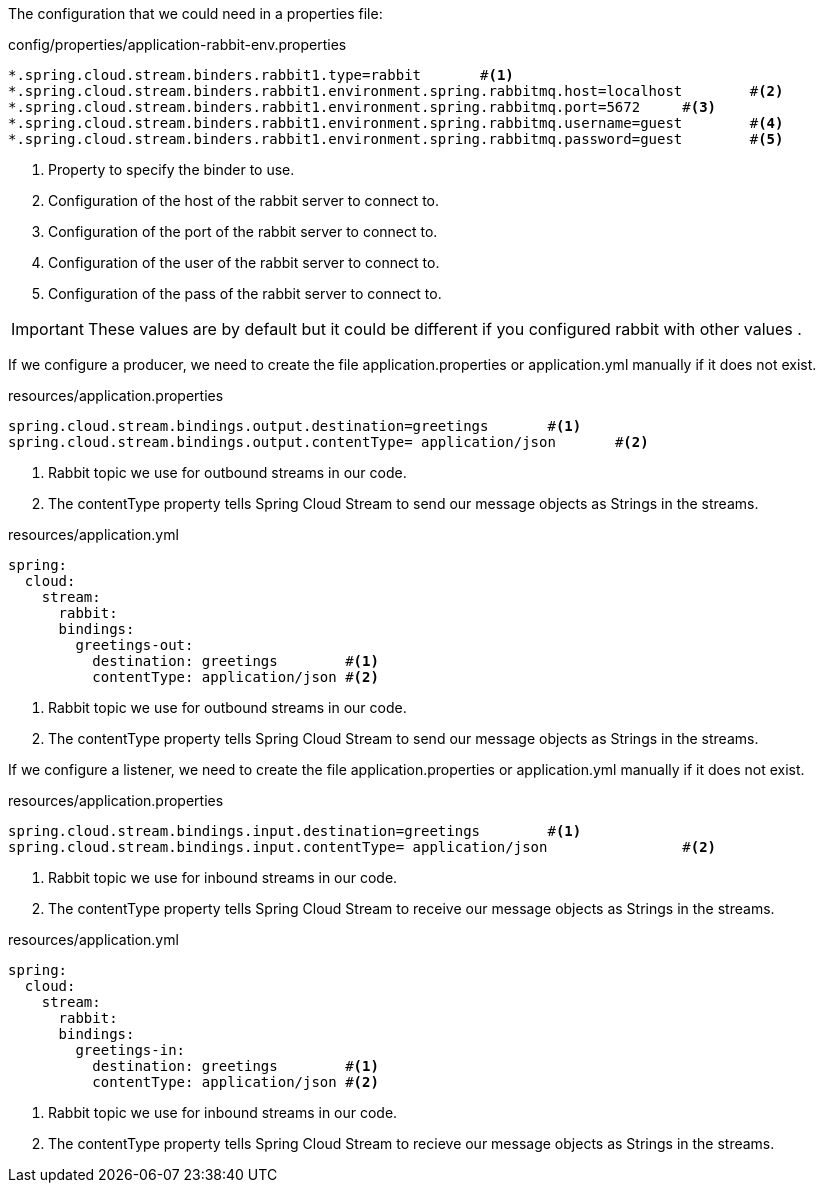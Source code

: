 
:fragment:

The configuration that we could need in a properties file:
[source,properties]
.config/properties/application-rabbit-env.properties
----
*.spring.cloud.stream.binders.rabbit1.type=rabbit	#<1>
*.spring.cloud.stream.binders.rabbit1.environment.spring.rabbitmq.host=localhost	#<2>
*.spring.cloud.stream.binders.rabbit1.environment.spring.rabbitmq.port=5672	#<3>
*.spring.cloud.stream.binders.rabbit1.environment.spring.rabbitmq.username=guest	#<4>
*.spring.cloud.stream.binders.rabbit1.environment.spring.rabbitmq.password=guest	#<5>
----
<1> Property to specify the binder to use.
<2> Configuration of the host of the rabbit server to connect to.
<3> Configuration of the port of the rabbit server to connect to.
<4> Configuration of the user of the rabbit server to connect to.
<5> Configuration of the pass of the rabbit server to connect to.

[IMPORTANT]
====
These values are by default but it could be different if you configured rabbit with other values .
====

If we configure a producer, we need to create the file application.properties or application.yml manually if it does not exist.
[source,properties]
.resources/application.properties
----
spring.cloud.stream.bindings.output.destination=greetings	#<1>
spring.cloud.stream.bindings.output.contentType= application/json 	#<2>
----

<1> Rabbit topic we use for outbound streams in our code.
<2> The contentType property tells Spring Cloud Stream to send our message objects as Strings in the streams.

[source,yml]
.resources/application.yml
----
spring:
  cloud:
    stream:
      rabbit:
      bindings:
        greetings-out:
          destination: greetings	#<1>
          contentType: application/json	#<2>
	
----

<1> Rabbit topic we use for outbound streams in our code.
<2> The contentType property tells Spring Cloud Stream to send our message objects as Strings in the streams.

If we configure a listener, we need to create the file application.properties or application.yml manually if it does not exist.
[source,properties]
.resources/application.properties
----
spring.cloud.stream.bindings.input.destination=greetings	#<1>
spring.cloud.stream.bindings.input.contentType= application/json		#<2>
----

<1> Rabbit topic we use for inbound streams in our code.
<2> The contentType property tells Spring Cloud Stream to receive our message objects as Strings in the streams.

[source,yml]
.resources/application.yml
----
spring:
  cloud:
    stream:
      rabbit:
      bindings:
        greetings-in:
          destination: greetings	#<1>
          contentType: application/json	#<2>
	
----

<1> Rabbit topic we use for inbound streams in our code.
<2> The contentType property tells Spring Cloud Stream to recieve our message objects as Strings in the streams.
